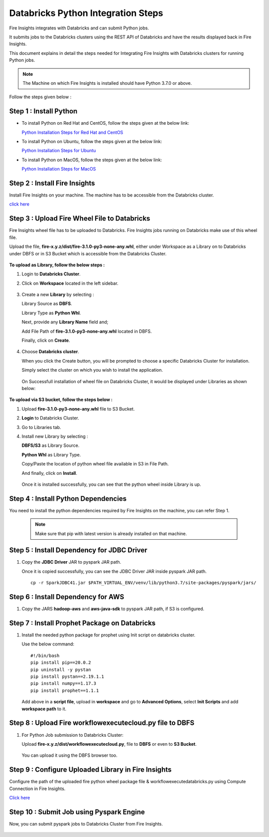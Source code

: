 Databricks Python Integration Steps
======================

Fire Insights integrates with Databricks and can submit Python jobs. 

It submits jobs to the Databricks clusters using the REST API of Databricks and have the results displayed back in Fire Insights.

This document explains in detail the steps needed for Integrating Fire Insights with Databricks clusters for running Python jobs.

.. note::  The Machine on which Fire Insights is installed should have Python 3.7.0 or above.

Follow the steps given below :

Step 1 : Install Python
----------

* To install Python on Red Hat and CentOS, follow the steps given at the below link:
  
  `Python Installation Steps for Red Hat and CentOS <https://docs.sparkflows.io/en/latest/installation/installation/python-install-redhat-centos.html>`_

* To install Python on Ubuntu, follow the steps given at the below link:
  
  `Python Installation Steps for Ubuntu <https://docs.sparkflows.io/en/latest/installation/installation/python-install-ubuntu.html>`_

* To install Python on MacOS, follow the steps given at the below link: 
  
  `Python Installation Steps for MacOS <https://docs.sparkflows.io/en/latest/installation/installation/python-install-macos.html>`_

Step 2 : Install Fire Insights
-----------

Install Fire Insights on your machine. The machine has to be accessible from the Databricks cluster.

`click here <https://docs.sparkflows.io/en/latest/installation/installation/index.html>`_

Step 3 : Upload Fire Wheel File to Databricks
----------------------------------
Fire Insights wheel file has to be uploaded to Databricks. Fire Insights jobs running on Databricks make use of this wheel file.

Upload the file, **fire-x.y.z/dist/fire-3.1.0-py3-none-any.whl**, either under Workspace as a Library on to Databricks under DBFS or in S3 Bucket which is accessible from the Databricks Cluster.

   .. figure:: ../../_assets/configuration/wheelfile.PNG
      :alt: Wheel File
      :width: 70%

**To upload as Library, follow the below steps :**

#. Login to **Databricks Cluster**.
#. Click on **Workspace** located in the left sidebar.

   .. figure:: ../../_assets/configuration/azure_workspace.PNG
      :alt: Databricks
      :width: 60%
   
#. Create a new **Library** by selecting :

   Library Source as **DBFS**.
   
   Library Type as **Python Whl**. 

   Next,  provide any **Library Name** field and;
    
   Add File Path of **fire-3.1.0-py3-none-any.whl** located in DBFS.

   Finally, click on **Create**.

   .. figure:: ../../_assets/configuration/python-lib.PNG
      :alt: Databricks
      :width: 60%

#. Choose **Databricks cluster**.
   
   When you click the Create button, you will be prompted to choose a specific Databricks Cluster for installation. 
 
   Simply select the cluster on which you wish to install the application.

   .. figure:: ../../_assets/configuration/create.PNG
      :alt: Databricks
      :width: 60%
   
   .. figure:: ../../_assets/configuration/install.PNG
      :alt: Databricks
      :width: 60%
   
   On Successfull installation of wheel file on Databricks Cluster, it would be displayed under Libraries as shown below:

   .. figure:: ../../_assets/configuration/wheelpack.PNG
      :alt: Databricks
      :width: 70%

**To upload via S3 bucket, follow the steps below :**

#. Upload **fire-3.1.0-py3-none-any.whl** file to S3 Bucket.
#. **Login** to Databricks Cluster. 
#. Go to Libraries tab.
#. Install new Library by selecting :

   **DBFS/S3** as Library Source.
    
   **Python Whl** as Library Type.

   Copy/Paste the location of python wheel file available in S3 in File Path.

   And finally, click on **Install**.
    
   .. figure:: ../../_assets/configuration/s3wheel.PNG
      :alt: Databricks
      :width: 70%

   Once it is installed successfully, you can see that the python wheel inside Library is up.

   .. figure:: ../../_assets/configuration/uploads3wheel.PNG
      :alt: Databricks
      :width: 70%


Step 4 : Install Python Dependencies
-----------------------

You need to install the python dependencies required by Fire Insights on the machine, you can refer Step 1. 

   .. note:: Make sure that pip with latest version is already installed on that machine.


Step 5 : Install Dependency for JDBC Driver
--------------------------

#. Copy the **JDBC Driver** JAR to pyspark JAR path. 

   Once it is copied successfully, you can see the JDBC Driver JAR inside pyspark JAR path.

   ::

      cp -r SparkJDBC41.jar $PATH_VIRTUAL_ENV/venv/lib/python3.7/site-packages/pyspark/jars/

   .. figure:: ../../_assets/configuration/copy_view.PNG
      :alt: Databricks
      :width: 70%
   
 

Step 6 : Install Dependency for AWS
--------------------------

#. Copy the JARS **hadoop-aws** and **aws-java-sdk** to pyspark JAR path, if S3 is configured.

   .. figure:: ../../_assets/configuration/awssdkjar.PNG
      :alt: Databricks
      :width: 70%


Step 7 : Install Prophet Package on Databricks
-------------------------------------

#. Install the needed python package for prophet using Init script on databricks cluster.

   Use the below command:

   ::

        #!/bin/bash
        pip install pip==20.0.2
        pip uninstall -y pystan
        pip install pystan==2.19.1.1
        pip install numpy==1.17.3
        pip install prophet==1.1.1
    

   Add above in a **script file**, upload in **workspace** and go to **Advanced Options**, select **Init Scripts** and add **workspace path** to it. 

   .. figure:: ../../_assets/configuration/initscript.PNG
      :alt: Databricks
      :width: 70%

Step 8 : Upload Fire workflowexecutecloud.py file to DBFS
----------------------------------

#. For Python Job submission to Databricks Cluster:

   Upload **fire-x.y.z/dist/workflowexecutecloud.py**, file to **DBFS** or even  to **S3 Bucket**.

   .. figure:: ../../_assets/configuration/workflow.PNG
      :alt: Databricks
      :width: 70%

   You can upload it using the DBFS browser too.

   .. figure:: ../../_assets/configuration/databr_wf.PNG
      :alt: Databricks
      :width: 70%

Step 9 : Configure Uploaded Library in Fire Insights
------------------------------------

Configure the path of the uploaded fire python wheel package file & workflowexecutedatabricks.py using Compute Connection in Fire Insights.

`Click here <https://docs.sparkflows.io/en/latest/installation/connection/compute-connection/databricks.html>`_

Step 10 : Submit Job using Pyspark Engine
-----------------------------------

Now, you can submit pyspark jobs to Databricks Cluster from Fire Insights.

  .. figure:: ../../_assets/configuration/job_2.PNG
     :alt: Submit Job
     :width: 70%

.. figure:: ../../_assets/configuration/job_3.PNG
     :alt: Submit Job
     :width: 70%


